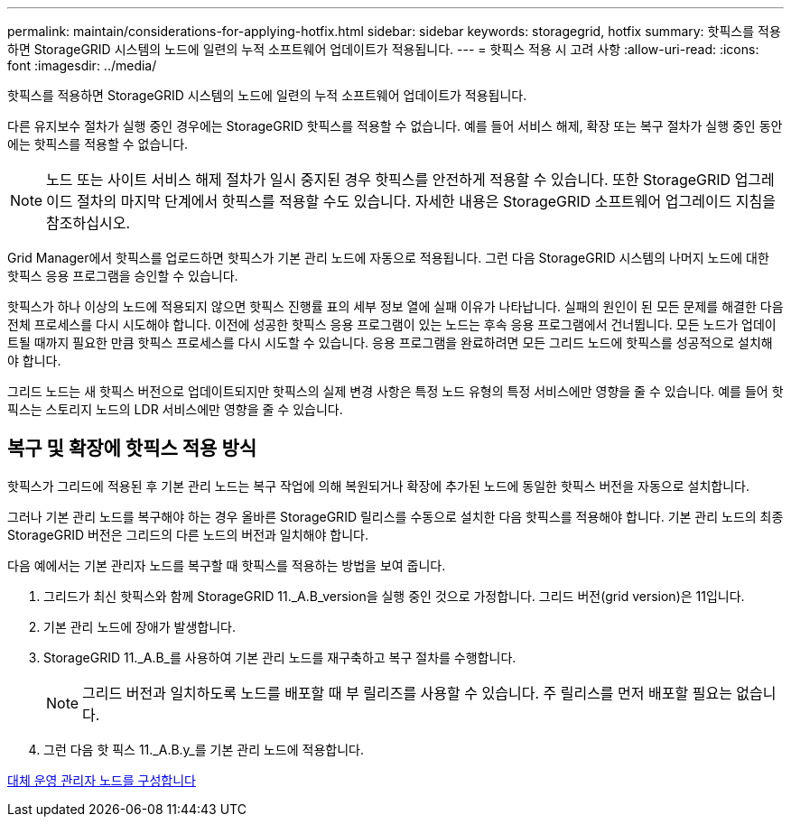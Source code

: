 ---
permalink: maintain/considerations-for-applying-hotfix.html 
sidebar: sidebar 
keywords: storagegrid, hotfix 
summary: 핫픽스를 적용하면 StorageGRID 시스템의 노드에 일련의 누적 소프트웨어 업데이트가 적용됩니다. 
---
= 핫픽스 적용 시 고려 사항
:allow-uri-read: 
:icons: font
:imagesdir: ../media/


[role="lead"]
핫픽스를 적용하면 StorageGRID 시스템의 노드에 일련의 누적 소프트웨어 업데이트가 적용됩니다.

다른 유지보수 절차가 실행 중인 경우에는 StorageGRID 핫픽스를 적용할 수 없습니다. 예를 들어 서비스 해제, 확장 또는 복구 절차가 실행 중인 동안에는 핫픽스를 적용할 수 없습니다.


NOTE: 노드 또는 사이트 서비스 해제 절차가 일시 중지된 경우 핫픽스를 안전하게 적용할 수 있습니다. 또한 StorageGRID 업그레이드 절차의 마지막 단계에서 핫픽스를 적용할 수도 있습니다. 자세한 내용은 StorageGRID 소프트웨어 업그레이드 지침을 참조하십시오.

Grid Manager에서 핫픽스를 업로드하면 핫픽스가 기본 관리 노드에 자동으로 적용됩니다. 그런 다음 StorageGRID 시스템의 나머지 노드에 대한 핫픽스 응용 프로그램을 승인할 수 있습니다.

핫픽스가 하나 이상의 노드에 적용되지 않으면 핫픽스 진행률 표의 세부 정보 열에 실패 이유가 나타납니다. 실패의 원인이 된 모든 문제를 해결한 다음 전체 프로세스를 다시 시도해야 합니다. 이전에 성공한 핫픽스 응용 프로그램이 있는 노드는 후속 응용 프로그램에서 건너뜁니다. 모든 노드가 업데이트될 때까지 필요한 만큼 핫픽스 프로세스를 다시 시도할 수 있습니다. 응용 프로그램을 완료하려면 모든 그리드 노드에 핫픽스를 성공적으로 설치해야 합니다.

그리드 노드는 새 핫픽스 버전으로 업데이트되지만 핫픽스의 실제 변경 사항은 특정 노드 유형의 특정 서비스에만 영향을 줄 수 있습니다. 예를 들어 핫픽스는 스토리지 노드의 LDR 서비스에만 영향을 줄 수 있습니다.



== 복구 및 확장에 핫픽스 적용 방식

핫픽스가 그리드에 적용된 후 기본 관리 노드는 복구 작업에 의해 복원되거나 확장에 추가된 노드에 동일한 핫픽스 버전을 자동으로 설치합니다.

그러나 기본 관리 노드를 복구해야 하는 경우 올바른 StorageGRID 릴리스를 수동으로 설치한 다음 핫픽스를 적용해야 합니다. 기본 관리 노드의 최종 StorageGRID 버전은 그리드의 다른 노드의 버전과 일치해야 합니다.

다음 예에서는 기본 관리자 노드를 복구할 때 핫픽스를 적용하는 방법을 보여 줍니다.

. 그리드가 최신 핫픽스와 함께 StorageGRID 11._A.B_version을 실행 중인 것으로 가정합니다. 그리드 버전(grid version)은 11입니다.
. 기본 관리 노드에 장애가 발생합니다.
. StorageGRID 11._A.B_를 사용하여 기본 관리 노드를 재구축하고 복구 절차를 수행합니다.
+

NOTE: 그리드 버전과 일치하도록 노드를 배포할 때 부 릴리즈를 사용할 수 있습니다. 주 릴리스를 먼저 배포할 필요는 없습니다.

. 그런 다음 핫 픽스 11._A.B.y_를 기본 관리 노드에 적용합니다.


xref:configuring-replacement-primary-admin-node.adoc[대체 운영 관리자 노드를 구성합니다]
